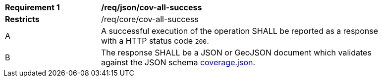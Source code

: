 [[req_json_cov-all-success]]
[width="90%",cols="2,6a"]
|===
^|*Requirement {counter:req-id}* |*/req/json/cov-all-success*
^|**Restricts** |/req/core/cov-all-success
^|A |A successful execution of the operation SHALL be reported as a response with a HTTP status code `200`.
^|B |The response SHALL be a JSON or GeoJSON document which validates against the JSON schema link:https://raw.githubusercontent.com/opengeospatial/oapi_coverages/master/standard/openapi/schemas/coverage.json[coverage.json].
|===
